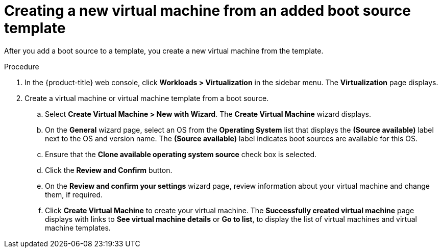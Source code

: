 // Module included in the following assemblies:
//
// * virt/virtual_machines/virtual_disks/virt-creating-and-using-boot-sources.adoc

[id="virt-creating-a-vm-from-a-boot-source_{context}"]
= Creating a new virtual machine from an added boot source template

After you add a boot source to a template, you create a new virtual machine from the template.

.Procedure

. In the {product-title} web console, click *Workloads > Virtualization* in the sidebar menu. The *Virtualization* page displays.
. Create a virtual machine or virtual machine template from a boot source.
.. Select *Create Virtual Machine > New with Wizard*. The *Create Virtual Machine* wizard displays.
.. On the *General* wizard page, select an OS from the *Operating System* list that displays the *(Source available)* label next to the OS and version name. The *(Source available)* label indicates boot sources are available for this OS.
.. Ensure that the *Clone available operating system source* check box is selected.
.. Click the *Review and Confirm* button.
.. On the *Review and confirm your settings* wizard page, review information about your virtual machine and change them, if required.
.. Click *Create Virtual Machine* to create your virtual machine. The *Successfully created virtual machine* page displays with links to *See virtual machine details* or *Go to list*, to display the list of virtual machines and virtual machine templates.
